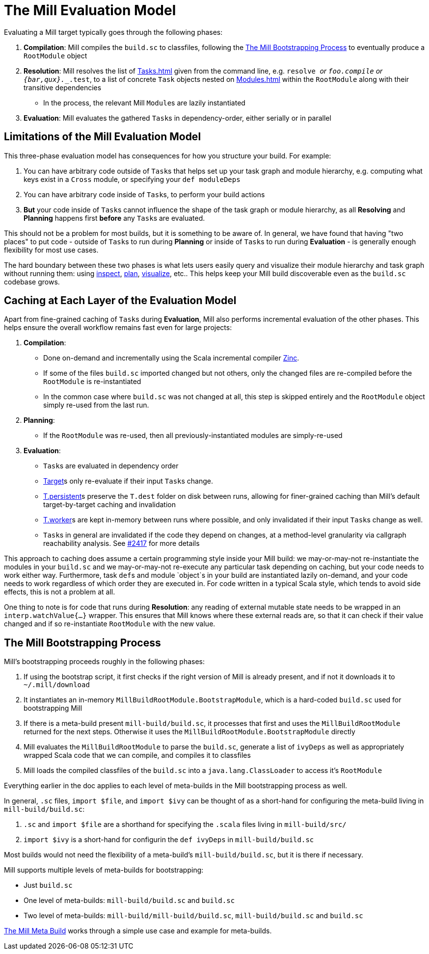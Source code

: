 = The Mill Evaluation Model

Evaluating a Mill target typically goes through the following phases:

1. *Compilation*: Mill compiles the `build.sc` to classfiles, following the
<<_the_mill_bootstrapping_process>> to eventually produce a `RootModule` object

2. *Resolution*: Mill resolves the list of xref:Tasks.adoc[] given from the command line,
   e.g. `resolve _` or `foo.compile` or `{bar,qux}.__.test`, to a list of
   concrete `Task` objects nested on xref:Modules.adoc[] within the `RootModule` along
   with their transitive dependencies

    * In the process, the relevant Mill ``Module``s  are lazily instantiated

3. *Evaluation*: Mill evaluates the gathered ``Task``s in dependency-order,
    either serially or in parallel

== Limitations of the Mill Evaluation Model

This three-phase evaluation model has consequences for how you structure your
build. For example:

1. You can have arbitrary code outside of ``Task``s that helps
   set up your task graph and module hierarchy, e.g. computing what keys exist
   in a `Cross` module, or specifying your `def moduleDeps`

2. You can have arbitrary code inside of ``Task``s, to perform your build
   actions

3. *But* your code inside of ``Task``s cannot influence the shape of the task
   graph or module hierarchy, as all *Resolving* and *Planning* happens first
   *before* any ``Task``s are evaluated.

This should not be a problem for most builds, but it is something to be aware
of. In general, we have found that having "two places" to put code - outside of
``Task``s to run during *Planning* or inside of ``Task``s to run during
*Evaluation* - is generally enough flexibility for most use cases.

The hard boundary between these two phases is what lets users easily query
and visualize their module hierarchy and task graph without running them: using
xref:Scala_Builtin_Commands.adoc#inspect[inspect], xref:Scala_Builtin_Commands.adoc#plan[plan],
xref:Scala_Builtin_Commands.adoc#_visualize[visualize], etc.. This helps keep your
Mill build discoverable even as the `build.sc` codebase grows.

== Caching at Each Layer of the Evaluation Model

Apart from fine-grained caching of ``Task``s during *Evaluation*, Mill also
performs incremental evaluation of the other phases. This helps ensure
the overall workflow remains fast even for large projects:

1. *Compilation*:

    * Done on-demand and incrementally using the Scala
      incremental compiler https://github.com/sbt/zinc[Zinc].

    * If some of the files `build.sc` imported changed but not others, only the
      changed files are re-compiled before the `RootModule` is re-instantiated

    * In the common case where `build.sc` was not changed at all, this step is
      skipped entirely and the `RootModule` object simply re-used from the last
      run.

2. *Planning*:

    * If the `RootModule` was re-used, then all
      previously-instantiated modules are simply-re-used

3. *Evaluation*:

    * ``Task``s are evaluated in dependency order

    * xref:Tasks.adoc#_targets[Target]s only re-evaluate if their input ``Task``s
     change.

    * xref:Tasks.adoc#_persistent_targets[T.persistent]s preserve the `T.dest` folder on disk between runs,
      allowing for finer-grained caching than Mill's default target-by-target
      caching and invalidation

    * xref:Tasks.adoc#_workers[T.worker]s are kept in-memory between runs where possible, and only
      invalidated if their input ``Task``s change as well.

    * ``Task``s in general are invalidated if the code they depend on changes,
      at a method-level granularity via callgraph reachability analysis. See
      https://github.com/com-lihaoyi/mill/pull/2417[#2417] for more details

This approach to caching does assume a certain programming style inside your
Mill build: we may-or-may-not re-instantiate the modules in your
`build.sc` and we may-or-may-not re-execute any particular task depending on caching,
but your code needs to work either way. Furthermore, task ``def``s and module `object`s in your
build are instantiated lazily on-demand, and your code needs to work regardless
of which order they are executed in. For code written in a typical Scala style,
which tends to avoid side effects, this is not a problem at all.

One thing to note is for code that runs during *Resolution*: any reading of
external mutable state needs to be wrapped in an `interp.watchValue{...}`
wrapper. This ensures that Mill knows where these external reads are, so that
it can check if their value changed and if so re-instantiate `RootModule` with
the new value.

== The Mill Bootstrapping Process

Mill's bootstrapping proceeds roughly in the following phases:

1. If using the bootstrap script, it first checks if the right version of Mill
is already present, and if not it downloads it to `~/.mill/download`

2. It instantiates an in-memory `MillBuildRootModule.BootstrapModule`,
which is a hard-coded `build.sc` used for bootstrapping Mill

3. If there is a meta-build present `mill-build/build.sc`, it processes that
first and uses the `MillBuildRootModule` returned for the next steps.
Otherwise it uses the `MillBuildRootModule.BootstrapModule` directly

4. Mill evaluates the `MillBuildRootModule` to parse the `build.sc`, generate
a list of `ivyDeps` as well as appropriately wrapped Scala code that we can
compile, and compiles it to classfiles

5. Mill loads the compiled classfiles of the `build.sc` into a
`java.lang.ClassLoader` to access it's `RootModule`

Everything earlier in the doc applies to each level of meta-builds in the
Mill bootstrapping process as well.

In general, `.sc` files, `import $file`, and `import $ivy` can be thought of as
a short-hand for configuring the meta-build living in `mill-build/build.sc`:

1. `.sc` and `import $file` are a shorthand for specifying the `.scala` files
   living in `mill-build/src/`

2. `import $ivy` is a short-hand for configurin the `def ivyDeps` in
   `mill-build/build.sc`

Most builds would not need the flexibility of a meta-build's
`mill-build/build.sc`, but it is there if necessary.

Mill supports multiple levels of meta-builds for bootstrapping:

- Just `build.sc`
- One level of meta-builds: `mill-build/build.sc` and `build.sc`
- Two level of meta-builds: `mill-build/mill-build/build.sc`,
  `mill-build/build.sc` and `build.sc`

xref:The_Mill_Meta_Build.adoc[The Mill Meta Build] works through a simple use case
and example for meta-builds.